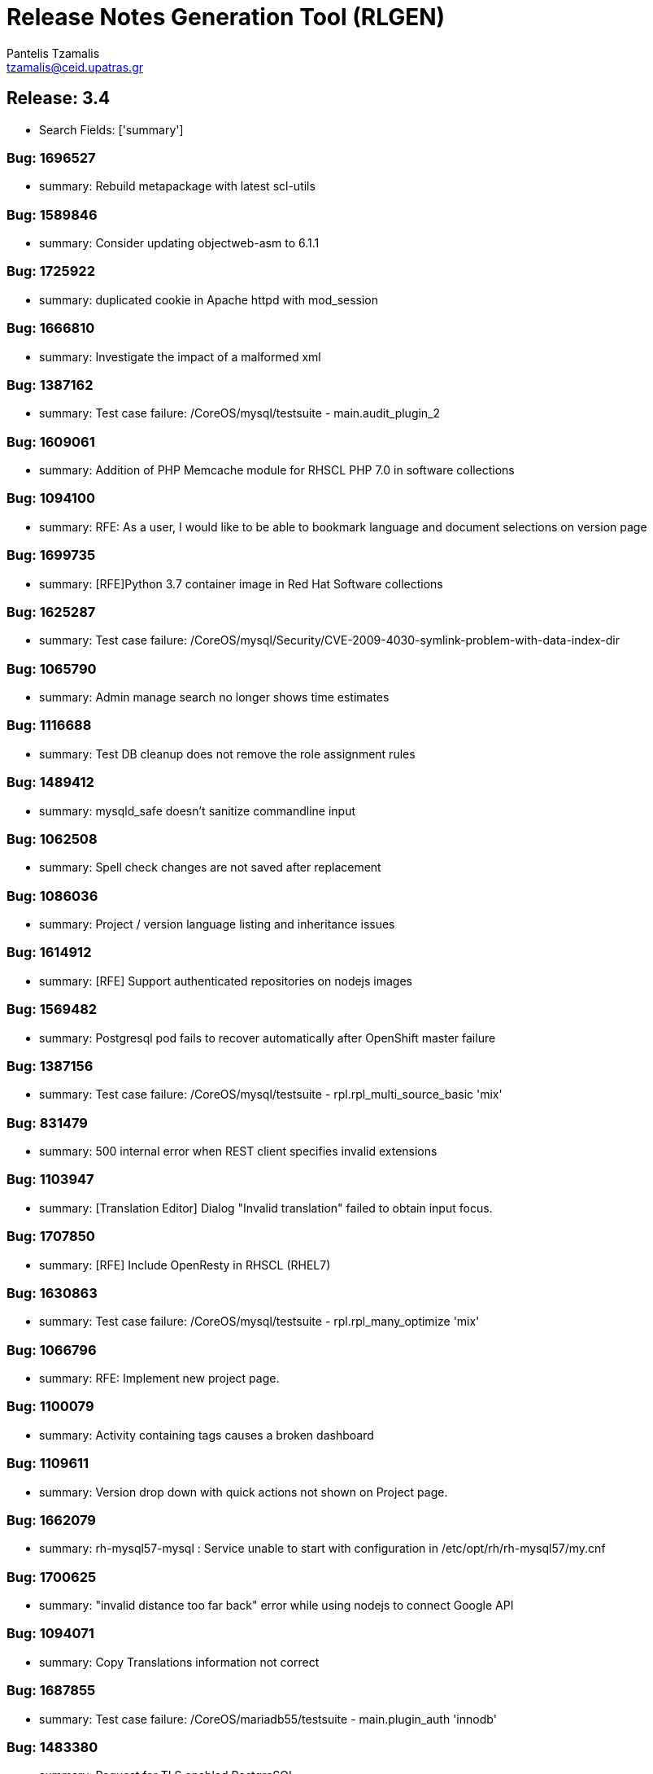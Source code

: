 = Release Notes Generation Tool (RLGEN)
:author: Pantelis Tzamalis
:email: tzamalis@ceid.upatras.gr

== Release: 3.4

* Search Fields: ['summary']



=== Bug: 1696527

* summary: Rebuild metapackage with latest scl-utils



=== Bug: 1589846

* summary: Consider updating objectweb-asm to 6.1.1



=== Bug: 1725922

* summary: duplicated cookie in Apache httpd with mod_session



=== Bug: 1666810

* summary: Investigate the impact of a malformed xml



=== Bug: 1387162

* summary: Test case failure: /CoreOS/mysql/testsuite - main.audit_plugin_2



=== Bug: 1609061

* summary: Addition of PHP Memcache module for RHSCL PHP 7.0 in software collections



=== Bug: 1094100

* summary: RFE: As a user, I would like to be able to bookmark language and document selections on version page



=== Bug: 1699735

* summary: [RFE]Python 3.7 container image in Red Hat Software collections



=== Bug: 1625287

* summary: Test case failure: /CoreOS/mysql/Security/CVE-2009-4030-symlink-problem-with-data-index-dir



=== Bug: 1065790

* summary: Admin manage search no longer shows time estimates



=== Bug: 1116688

* summary: Test DB cleanup does not remove the role assignment rules



=== Bug: 1489412

* summary: mysqld_safe doesn't sanitize commandline input



=== Bug: 1062508

* summary: Spell check changes are not saved after replacement



=== Bug: 1086036

* summary: Project / version language listing and inheritance issues



=== Bug: 1614912

* summary: [RFE] Support authenticated repositories on nodejs images



=== Bug: 1569482

* summary: Postgresql pod fails to recover automatically after OpenShift master failure



=== Bug: 1387156

* summary: Test case failure: /CoreOS/mysql/testsuite - rpl.rpl_multi_source_basic 'mix'



=== Bug: 831479

* summary: 500 internal error when REST client specifies invalid extensions



=== Bug: 1103947

* summary: [Translation Editor] Dialog "Invalid translation" failed to obtain input focus.



=== Bug: 1707850

* summary: [RFE] Include OpenResty in RHSCL (RHEL7)



=== Bug: 1630863

* summary: Test case failure: /CoreOS/mysql/testsuite - rpl.rpl_many_optimize 'mix'



=== Bug: 1066796

* summary: RFE: Implement new project page.



=== Bug: 1100079

* summary: Activity containing tags causes a broken dashboard



=== Bug: 1109611

* summary: Version drop down with quick actions not shown on Project page.



=== Bug: 1662079

* summary: rh-mysql57-mysql : Service unable to start with configuration in /etc/opt/rh/rh-mysql57/my.cnf



=== Bug: 1700625

* summary: "invalid distance too far back" error while using nodejs to connect Google API



=== Bug: 1094071

* summary: Copy Translations information not correct



=== Bug: 1687855

* summary: Test case failure: /CoreOS/mariadb55/testsuite - main.plugin_auth 'innodb'



=== Bug: 1483380

* summary: Request for TLS enabled PostgreSQL



=== Bug: 1721226

* summary: Queue#push seems to crash after fork



=== Bug: 1387157

* summary: Test case failure: /CoreOS/mysql/testsuite - rpl.rpl_multi_source_basic 'row'



=== Bug: 1599262

* summary: [vSphere][Cinder]Mysql pod crashes for failed to initialize



=== Bug: 1638469

* summary: [RFE] MongoDB 4.0 Support



=== Bug: 1679722

* summary: [RFE] Requesting keepalive_timeout and keepalive_requests directives from nginx 1.15.3



=== Bug: 1103940

* summary: Remove info level notification popup from the editor



=== Bug: 1414576

* summary: Mysql 5.7(latest) image pod does not start



=== Bug: 1094106

* summary: RFE: As project maintainer, I would like to select copyTrans option before running it



=== Bug: 1552166

* summary: [RFE] Provide ngx_http_mirror_module



=== Bug: 1724349

* summary: rh-python36 cannot unpickle datetime.date objects



=== Bug: 1677710

* summary: rh-nodejs10 npm does not work against repository.



=== Bug: 1630821

* summary: Test case failure: /CoreOS/mysql/testsuite - binlog_gtid.binlog_gtid_mysqldump / binlog_gtid.binlog_gtid_mysqlpump 'stmt'



=== Bug: 1066756

* summary: RFE: Merge user settings pages into dashboard



=== Bug: 1697959

* summary: many global modules are not linked



=== Bug: 1655242

* summary: [RFE] MOD_AUTH_CAS for PHP S2I image



=== Bug: 1103538

* summary: Exception thrown from Translate.zanata.org



=== Bug: 1387147

* summary: Test case failure: /CoreOS/mysql/testsuite - rpl.rpl_loaddata_m 'mix'



=== Bug: 1080770

* summary: Empty group "Add Project" button on languages tab doesn't work



=== Bug: 1707831

* summary: Permissions wrong on /var/opt/rh/rh-varnish6/log/varnish



=== Bug: 1560896

* summary: Test case failure: /CoreOS/mysql/Security/CVE-2010-3679-BINLOG-use-unassigned-memory



=== Bug: 1531406

* summary: Please provide php-pecl-imagick



=== Bug: 1600579

* summary: mod_proxy_hcheck Doesn't perform checks in VirtualHost



=== Bug: 1569038

* summary: RFE: provide the mod_auth_openidc module in RHSCL repository



=== Bug: 1728181

* summary: [s390x] httpd24-httpd segfaults during service restart



=== Bug: 1572500

* summary: rmtree with safe = 0 does not work



=== Bug: 1637634

* summary: Test case failure: /CoreOS/mysql/Regression/bz1149143-mysql-general-log-doesn-t-work-with-FIFO-file



=== Bug: 1669213

* summary: `ExtendedStatus Off` directive when using mod_systemd causes systemctl to hang



=== Bug: 1607737

* summary: TCP healthchecks failing falsely / not actually checking



=== Bug: 1411436

* summary: cpan client is vulnerable to CVE-2016-1238



=== Bug: 1088122

* summary: Release Zanata 3.4 to production



=== Bug: 1719549

* summary: rh-postgresql10-postgresql-devel provides  pkgconfig(libpq)



=== Bug: 1025645

* summary: Both GPL and LGPL license files are required for LGPLv2+ project



=== Bug: 1699314

* summary: [3.11] Unable to execute post lifecycle hook for postgresql image



=== Bug: 1656021

* summary: [RFE] [RHSCL] Add imap module to php 7.2



=== Bug: 1689095

* summary: scl enable fails in tcsh



=== Bug: 1099400

* summary: [Regression] Failed to  upload translation via JSF



=== Bug: 1690549

* summary: Test case failure: /CoreOS/mariadb/Regression/bz1535217-Mariadb-segfault-I-can-t-figure-out - random hang loading the database dump



=== Bug: 1637891

* summary: RHSCL httpd : mod_proxy should allow to specify Proxy-Authorization in ProxyRemote directive



=== Bug: 1116169

* summary: RFE: Ajax loading Feedback for the Version Group Page



=== Bug: 1566219

* summary: MySQL long passwords aren't accepted on the command line when using sha256_password authentification plugin



=== Bug: 1102964

* summary: CopyTrans takes excessively long hours to complete copying translations



=== Bug: 1107882

* summary: translate.zanata.org admin manage users screen can not be loaded



=== Bug: 1100092

* summary: Filter translation units by multiple fields in the editor should use ISO 8601 date format



=== Bug: 1630877

* summary: Test case failure: /CoreOS/mysql/testsuite - main.grant_alter_user_qa



=== Bug: 1630866

* summary: Test case failure: /CoreOS/mysql/testsuite - rpl.rpl_mysql_upgrade 'mix'



=== Bug: 1393493

* summary: Redis service is impossible to set to active slave mode.



=== Bug: 882770

* summary: RFE: Filter translation units by multiple fields in the editor.



=== Bug: 1314484

* summary: Requuest to have mailman 3 included in RHSCL



=== Bug: 1505758

* summary: Crash with Bus error in lex_scan



=== Bug: 1696895

* summary: "This package includes the python 2 version of the module"



=== Bug: 1696153

* summary: rh-nodejs10 npm does not work against repository. [rhscl-3.2.z]



=== Bug: 1386246

* summary: Provide %license macro for better compatibility between Fedora/RHEL7 and RHEL6



=== Bug: 1711379

* summary: Using the imagestream nginx:1.12 in a disconnected environment gives error because broken UBI repo access



=== Bug: 1635751

* summary: Test case failure: /CoreOS/mysql/Security/CVE-2010-3679-BINLOG-use-unassigned-memory



=== Bug: 1066701

* summary: RFE: As a Zanata user, I would like to be able to bookmark language and project selections in the groups page.



=== Bug: 1630873

* summary: Test case failure: /CoreOS/mysql/testsuite - rpl_gtid.rpl_perfschema_applier_status_by_worker_gtid_skipped_transaction_mts 'row'



=== Bug: 1714225

* summary: 'ZipArchive::setEncryptionName()' method not included in rh-php72



=== Bug: 1478833

* summary: Ruby shebang interpreter misinterpretation



=== Bug: 1644334

* summary: Test case failure: /CoreOS/mysql/Sanity/basic-functions-check



=== Bug: 1553709

* summary: Rebase to 7.0.28



=== Bug: 1557430

* summary: RFE: Add HA support for PostgreSQL



=== Bug: 1002378

* summary: RFE: Introduce a modular translation structure, and gwt generate the *Messages.properties files



=== Bug: 1539849

* summary: [RFE][RHSCL] Add interbase driver for rh-php71 in Software Collection repository for RHEL 7



=== Bug: 1560049

* summary: [RFE] Provide ModSecurity for nginx



=== Bug: 1581730

* summary: RFE  provide the pthreads php module for rh-php70



=== Bug: 1304218

* summary: [RFE] Add Csync2 package in RHSCL



=== Bug: 1103930

* summary: Noticeable delay on right column when selection are made on left column (ui design)



=== Bug: 1557422

* summary: RFE: Add Galera support in MariaDB sclorg images



=== Bug: 1387164

* summary: Test case failure: /CoreOS/mysql/testsuite - rpl.rpl_loaddata_m 'row'



=== Bug: 1637518

* summary: Test case failure: /CoreOS/mysql/Sanity/all-binaries-executable



=== Bug: 1571634

* summary: mod_proxy_fcgi (more) wrong behavior with 304 with collection php



=== Bug: 1387155

* summary: Test case failure: /CoreOS/mysql/testsuite - rpl.rpl_loaddata_m 'stmt'



=== Bug: 1637922

* summary: Conflict when installing alongside stock NodeJS 6 on EL7



=== Bug: 1698589

* summary: RFE: Red Hat supported installation/maintenance of Microsoft's Visual Studio Team Services and Team Foundation Services



=== Bug: 1650653

* summary: Issues while trying to deploy a MongoDB 3.6 ReplicaSet across multiple clusters using the scl image



=== Bug: 1710823

* summary: [abrt] [faf] rh-mariadb102-mariadb: unknown function(): /opt/rh/rh-mariadb102/root/usr/libexec/mysqld killed by 11



=== Bug: 1696994

* summary: Wrong exit code on init script failure



=== Bug: 1384499

* summary: scl wrapper does not replace self with command



=== Bug: 1459594

* summary: stream_filter_append error with fopen on an url



=== Bug: 1098924

* summary: Copy Translations copies translations that should not be copied



=== Bug: 1098371

* summary: Sort options in language and document lists on the version page do not take effect until a search is performed on the list



=== Bug: 1098003

* summary: Missing string for group request email notification sent



=== Bug: 1392313

* summary: [RFE][RHSCL] Add vim with python3 support



=== Bug: 1419682

* summary: RFE: add php-pecl-xdebug



=== Bug: 1646368

* summary: Test case failure: /CoreOS/mysql/Security/CVE-2014-0001-mysqlclient-buffer-overflow-long-server-version



=== Bug: 1721387

* summary: OpenSSL compatibility for rh-nodejs12



=== Bug: 1500434

* summary: /opt/rh/rh-php71/root/usr/lib64 is not owned by rh-php71 collection for some architectures



=== Bug: 1707309

* summary: rh-nodejs6 ships non-existent files causing yum/rpm to incorrectly compute the number of inodes required



=== Bug: 1413935

* summary: Rebase to latest 5.24 bug-fix release



=== Bug: 1717200

* summary: [RFE] [RHSCL] Add Older python-gssapi 0.6.4 to RHSCL



=== Bug: 1472096

* summary: [RFE] zone anti affinity for MongoDB replica sets



=== Bug: 1730544

* summary: Abort when reloading with a php module reloaded twice



=== Bug: 1435798

* summary: Provide the OpenSCAP python3 bindings in the Python3 SCL



=== Bug: 1466659

* summary: Builds should failed when start-build with a empty dir



=== Bug: 1694874

* summary: Chance for abuse of sudo using "scl" command



=== Bug: 1630218

* summary: installation conflicts



=== Bug: 1630869

* summary: Test case failure: /CoreOS/mysql/testsuite - rpl.rpl_innodb_info_tbl_slave_tmp_tbl_mismatch 'stmt'



=== Bug: 1333500

* summary: OSE mongodb images should be scalable



=== Bug: 1480832

* summary: [RFE]Include imagemagick in RHSCLto be used with RHSCL httpd 2.4 and PHP 7.



=== Bug: 1630871

* summary: Test case failure: /CoreOS/mysql/testsuite - rpl_gtid.rpl_perfschema_applier_status_by_worker_gtid_skipped_transaction 'row'



=== Bug: 1451905

* summary: rh-php70 Crash when lexing Bug #52752



=== Bug: 1726978

* summary: many global modules are not linked [rh-nodejs8]



=== Bug: 1730712

* summary: httpd24 service not starting, it thinks it is already running, php-fpm incorrectly recognized as httpd



=== Bug: 1580472

* summary: Missing provides attribute in rh-varnish5 metapackage RPM



=== Bug: 1096564

* summary: Entering garbage at the end of a projects url breaks navigation



=== Bug: 1120016

* summary: RFE: FAS-only authentication



=== Bug: 1522963

* summary: RFE Customer request for PyQt4 for rh-python36 in rhscl



=== Bug: 1656110

* summary: [RFE] [RHSCL] Add RRDtool in Software Collection repository



=== Bug: 1375296

* summary: RFE: Support for installing SCL using NFS mount of /opt/rh



=== Bug: 1518242

* summary: [RFE] [RHSCL] Add php-memcached for rh-php70 in Software Collection repository



=== Bug: 1630879

* summary: Test case failure: /CoreOS/mysql/testsuite - binlog.binlog_rewrite_order 'mix'



=== Bug: 1088737

* summary: Project type for a version is null after creation if the project type setting is not touched.



=== Bug: 1697935

* summary: python36-ldap3 is not functional. And error is thrown during import.



=== Bug: 1493894

* summary: /opt/rh/rh-nodejs8/root/usr/lib64/ is not owned by rh-nodejs8-runtime on aarch64 and ppc64le



=== Bug: 1716378

* summary: mod_auth_mellon-debuginfo file conflict



=== Bug: 1596714

* summary: Consider updating google-gson to 2.8.2



=== Bug: 1723534

* summary: Ruby 2.4 fails to compile unf_ext



=== Bug: 1449928

* summary: Root access to mysql pod at localhost



=== Bug: 1493138

* summary: failing uwsgi test in upstream testsuite



=== Bug: 1280344

* summary: Changing users permanently break enabled collections



=== Bug: 1388090

* summary: [RFE] verbose mode



=== Bug: 1643025

* summary: Fix the testsuite



=== Bug: 1667021

* summary: [abrt] [faf] httpd24-httpd: anonymous function(): /opt/rh/httpd24/root/usr/sbin/httpd killed by 11



=== Bug: 1100131

* summary: [webTran] filter translation by last modified date returns wrong result



=== Bug: 1566614

* summary: java.util.zip.ZipException: invalid entry compressed size during Eclipse build using xmvn



=== Bug: 1396657

* summary: parse_str() without a second argument leads to crash



=== Bug: 1613864

* summary: Pathing of SCLs built on top rh-ruby25 are wrong and lead to broken builds



=== Bug: 988202

* summary: RFE: REST API rate limiting



=== Bug: 1691744

* summary: [RFE] Retrieve certificates from secrets



=== Bug: 1461451

* summary: Test case failure: /CoreOS/mysql/Regression/bz1149143-mysql-general-log-doesn-t-work-with-FIFO-file



=== Bug: 1130797

* summary: Cache document statistic and overflow to disk



=== Bug: 1696732

* summary: Persistent Postgres Upgrade using Gluster File PVs fails on Socket Issue



=== Bug: 1467960

* summary: Bug 1413543 results in unexpected results during routine updates



=== Bug: 1109653

* summary: [Project Version] Failed to load language list for source file name that contains space " "



=== Bug: 1705588

* summary: /CoreOS/httpd/Regression/bz1372692-Apache-httpd-does-not-log-status-code-413-in test failure



=== Bug: 1589113

* summary: Consider enabling the bnd-maven-plugin module



=== Bug: 1694875

* summary: Chance for abuse of sudo using "scl" command



=== Bug: 1399696

* summary: [rfe] Add tcpflow into official software collections.



=== Bug: 1326227

* summary: apxs creates symlink to libphp



=== Bug: 1033375

* summary: Copy and Paste does not work when typing Italian in msgstr



=== Bug: 1673019

* summary: httpd can not be started with mod_md enabled



=== Bug: 1687922

* summary: httpd container image contains private key localhost.key and localhost.crt



=== Bug: 1111012

* summary: Admin edit user will always edit first user regardless row



=== Bug: 1626509

* summary: Test case failure: /CoreOS/unixODBC/mysql-simple



=== Bug: 1387158

* summary: Test case failure: /CoreOS/mysql/testsuite - rpl.rpl_multi_source_basic 'stmt'



=== Bug: 1545447

* summary: Include Passenger 5 in SCL



=== Bug: 1111449

* summary: Hold active tasks in a map, but cache finished tasks briefly



=== Bug: 1508042

* summary: [RFE][RHSCL] Add mongodb driver for rh-php71 in Software Collection repository for RHEL 7



=== Bug: 1678819

* summary: missing SELinux context for  redis-sentinel.conf



=== Bug: 1707636

* summary: fix a regression introduced in r1740928



=== Bug: 1387153

* summary: Test case failure: /CoreOS/mysql/testsuite - rpl.rpl_row_basic_11bugs 'row'



=== Bug: 1641625

* summary: PHP: Narrowing occurred during type inference.



=== Bug: 1700257

* summary: Typo in README



=== Bug: 1728529

* summary: Rebase ubi7/python-27 container image: rebuild for CVE-2019-9948, CVE-2019-10160



=== Bug: 1557320

* summary: empty error.log



=== Bug: 1595362

* summary: nodejs image doesn't contain enough, or correct, environment variables



=== Bug: 1043720

* summary: The project search field failed to found existing project using the project name



=== Bug: 1117095

* summary: Make sure csrf tokens match on client and serve



=== Bug: 1715911

* summary: pip failing due to SSL error



=== Bug: 1097940

* summary: New password field should have show/hide toggle



=== Bug: 1487085

* summary: rh-nginx112 doesn't own /opt/rh/rh-nginx112/root/usr/lib64



=== Bug: 1585513

* summary: postgresql-setup creates incorrect log directory



=== Bug: 1387161

* summary: Test case failure: /CoreOS/mysql/testsuite - main.datadir_permission



=== Bug: 1088651

* summary: New About tab does not handle existing project Seam text



=== Bug: 1637631

* summary: Test case failure: /CoreOS/mysql/Regression/bz1045401-mysqld-safe-removes-socket-of-other-running-server



=== Bug: 1557338

* summary: empty error.log



=== Bug: 1630823

* summary: Test case failure: /CoreOS/mysql/testsuite - federated.federated_server



=== Bug: 1559806

* summary: jzlib is missing OSGi metadata



=== Bug: 1094090

* summary: [Regression] TMX import/export blocked by api not providing user key



=== Bug: 981085

* summary: User not aware they can use underscores in username



=== Bug: 1687175

* summary: pip and setuptools versions need to be updated



=== Bug: 1387163

* summary: Test case failure: /CoreOS/mysql/testsuite - binlog.binlog_database 'mix'



=== Bug: 1488591

* summary: [RFE] Include "scl load" command in scl-utility



=== Bug: 1729383

* summary: Nginx container image build done by Freshmaker too big



=== Bug: 1631185

* summary: rh-postgresql10-postgresql.service doesn't `scl_enable`



=== Bug: 1337549

* summary: scl macro definition files should conflict



=== Bug: 1077439

* summary: RFE: Use lucene indexes to do Copy Trans.



=== Bug: 1630875

* summary: Test case failure: /CoreOS/mysql/testsuite - innodb_fts.mecab_sjis innodb_fts.mecab_ujis innodb_fts.mecab_utf8



=== Bug: 1499990

* summary: Unable to use babel/dates due missing pytz



=== Bug: 1101332

* summary: [OpenID] Fedora  authentication failed to redirect back to translate.zanata.org sometimes



=== Bug: 1686867

* summary: [Mariadb] Access denied for user 'UNKNOWN_MYSQL_USER' in mariadb.log



=== Bug: 1626450

* summary: Test case failure: /CoreOS/mysql/Security/CVE-2010-1626-table-destruction-via-data-index-dir-symlink



=== Bug: 1694801

* summary: PHP s2i builder will not start with SSL configuration



----------
Report time: 2019-07-22 22:01:17.679371


